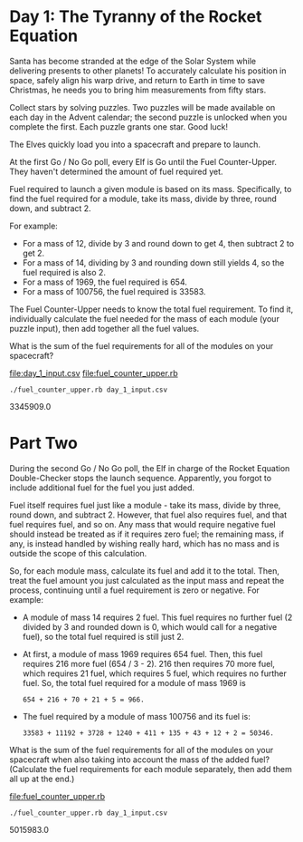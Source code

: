 * Day 1: The Tyranny of the Rocket Equation

Santa has become stranded at the edge of the Solar System while delivering presents to other
planets! To accurately calculate his position in space, safely align his warp drive, and return to
Earth in time to save Christmas, he needs you to bring him measurements from fifty stars.

Collect stars by solving puzzles. Two puzzles will be made available on each day in the Advent
calendar; the second puzzle is unlocked when you complete the first. Each puzzle grants one
star. Good luck!

The Elves quickly load you into a spacecraft and prepare to launch.

At the first Go / No Go poll, every Elf is Go until the Fuel Counter-Upper. They haven't determined
the amount of fuel required yet.

Fuel required to launch a given module is based on its mass. Specifically, to find the fuel required
for a module, take its mass, divide by three, round down, and subtract 2.

For example:
- For a mass of 12, divide by 3 and round down to get 4, then subtract 2 to get 2.
- For a mass of 14, dividing by 3 and rounding down still yields 4, so the fuel required is also 2.
- For a mass of 1969, the fuel required is 654.
- For a mass of 100756, the fuel required is 33583.

The Fuel Counter-Upper needs to know the total fuel requirement. To find it, individually calculate
the fuel needed for the mass of each module (your puzzle input), then add together all the fuel
values.

What is the sum of the fuel requirements for all of the modules on your spacecraft?

file:day_1_input.csv
file:fuel_counter_upper.rb

: ./fuel_counter_upper.rb day_1_input.csv
3345909.0

* Part Two

During the second Go / No Go poll, the Elf in charge of the Rocket Equation Double-Checker stops the
launch sequence. Apparently, you forgot to include additional fuel for the fuel you just added.

Fuel itself requires fuel just like a module - take its mass, divide by three, round down, and
subtract 2. However, that fuel also requires fuel, and that fuel requires fuel, and so on. Any mass
that would require negative fuel should instead be treated as if it requires zero fuel; the
remaining mass, if any, is instead handled by wishing really hard, which has no mass and is outside
the scope of this calculation.

So, for each module mass, calculate its fuel and add it to the total. Then, treat the fuel amount
you just calculated as the input mass and repeat the process, continuing until a fuel requirement is
zero or negative. For example:
- A module of mass 14 requires 2 fuel. This fuel requires no further fuel (2 divided by 3 and
  rounded down is 0, which would call for a negative fuel), so the total fuel required is still
  just 2.
- At first, a module of mass 1969 requires 654 fuel. Then, this fuel requires 216 more fuel (654 /
  3 - 2). 216 then requires 70 more fuel, which requires 21 fuel, which requires 5 fuel, which
  requires no further fuel. So, the total fuel required for a module of mass 1969 is 
  : 654 + 216 + 70 + 21 + 5 = 966.
- The fuel required by a module of mass 100756 and its fuel is: 
  : 33583 + 11192 + 3728 + 1240 + 411 + 135 + 43 + 12 + 2 = 50346.

What is the sum of the fuel requirements for all of the modules on your spacecraft when also taking
into account the mass of the added fuel? (Calculate the fuel requirements for each module
separately, then add them all up at the end.)

file:fuel_counter_upper.rb

: ./fuel_counter_upper.rb day_1_input.csv
5015983.0
